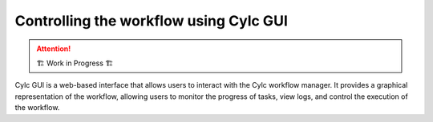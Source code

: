 =======================================
Controlling the workflow using Cylc GUI
=======================================

.. attention:: 
    🏗 Work in Progress 🏗

Cylc GUI is a web-based interface that allows users to interact with the Cylc workflow manager. It
provides a graphical representation of the workflow, allowing users to monitor the progress of
tasks, view logs, and control the execution of the workflow.

